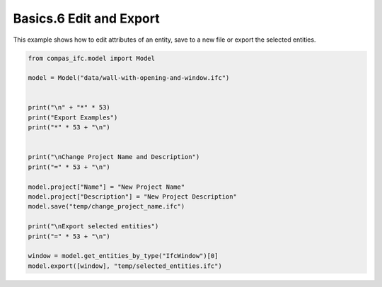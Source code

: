 *******************************************************************************
Basics.6 Edit and Export
*******************************************************************************

This example shows how to edit attributes of an entity, save to a new file or export the selected entities.

.. code-block:: python

    from compas_ifc.model import Model

    model = Model("data/wall-with-opening-and-window.ifc")


    print("\n" + "*" * 53)
    print("Export Examples")
    print("*" * 53 + "\n")


    print("\nChange Project Name and Description")
    print("=" * 53 + "\n")

    model.project["Name"] = "New Project Name"
    model.project["Description"] = "New Project Description"
    model.save("temp/change_project_name.ifc")

    print("\nExport selected entities")
    print("=" * 53 + "\n")

    window = model.get_entities_by_type("IfcWindow")[0]
    model.export([window], "temp/selected_entities.ifc")
